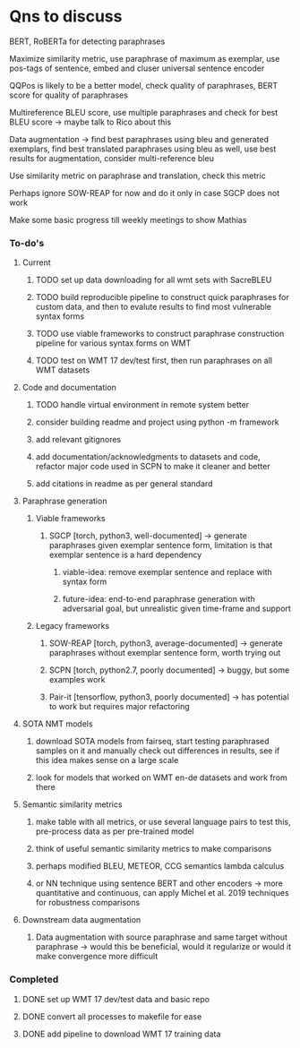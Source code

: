 * Qns to discuss

BERT, RoBERTa for detecting paraphrases

Maximize similarity metric, use paraphrase of maximum as exemplar, use pos-tags of sentence, embed and cluser universal sentence encoder 

QQPos is likely to be a better model, check quality of paraphrases, BERT score for quality of paraphrases

Multireference BLEU score, use multiple paraphrases and check for best BLEU score -> maybe talk to Rico about this

Data augmentation -> find best paraphrases using bleu and generated exemplars, find best translated paraphrases using bleu as well, use best results for augmentation, consider multi-reference bleu

Use similarity metric on paraphrase and translation, check this metric

Perhaps ignore SOW-REAP for now and do it only in case SGCP does not work

Make some basic progress till weekly meetings to show Mathias

*** To-do's

**** Current
***** TODO set up data downloading for all wmt sets with SacreBLEU
***** TODO build reproducible pipeline to construct quick paraphrases for custom data, and then to evalute results to find most vulnerable syntax forms
***** TODO use viable frameworks to construct paraphrase construction pipeline for various syntax forms on WMT
***** TODO test on WMT 17 dev/test first, then run paraphrases on all WMT datasets

**** Code and documentation
***** TODO handle virtual environment in remote system better
***** consider building readme and project using python -m framework
***** add relevant gitignores
***** add documentation/acknowledgments to datasets and code, refactor major code used in SCPN to make it cleaner and better
***** add citations in readme as per general standard

**** Paraphrase generation
***** Viable frameworks
****** SGCP [torch, python3, well-documented] -> generate paraphrases given exemplar sentence form, limitation is that exemplar sentence is a hard dependency
******* viable-idea: remove exemplar sentence and replace with syntax form
******* future-idea: end-to-end paraphrase generation with adversarial goal, but unrealistic given time-frame and support

***** Legacy frameworks
****** SOW-REAP [torch, python3, average-documented] -> generate paraphrases without exemplar sentence form, worth trying out
****** SCPN [torch, python2.7, poorly documented] -> buggy, but some examples work
****** Pair-it [tensorflow, python3, poorly documented] -> has potential to work but requires major refactoring

**** SOTA NMT models
***** download SOTA models from fairseq, start testing paraphrased samples on it and manually check out differences in results, see if this idea makes sense on a large scale
***** look for models that worked on WMT en-de datasets and work from there

**** Semantic similarity metrics
***** make table with all metrics, or use several language pairs to test this, pre-process data as per pre-trained model
***** think of useful semantic similarity metrics to make comparisons
***** perhaps modified BLEU, METEOR, CCG semantics lambda calculus
***** or NN technique using sentence BERT and other encoders -> more quantitative and continuous, can apply Michel et al. 2019 techniques for robustness comparisons

**** Downstream data augmentation
***** Data augmentation with source paraphrase and same target without paraphrase -> would this be beneficial, would it regularize or would it make convergence more difficult

*** Completed
***** DONE set up WMT 17 dev/test data and basic repo
      CLOSED: [2020-04-29 Wed 15:57]
***** DONE convert all processes to makefile for ease
      CLOSED: [2020-05-04 Mon 15:31]
***** DONE add pipeline to download WMT 17 training data      
      CLOSED: [2020-05-04 Mon 15:37]
      
